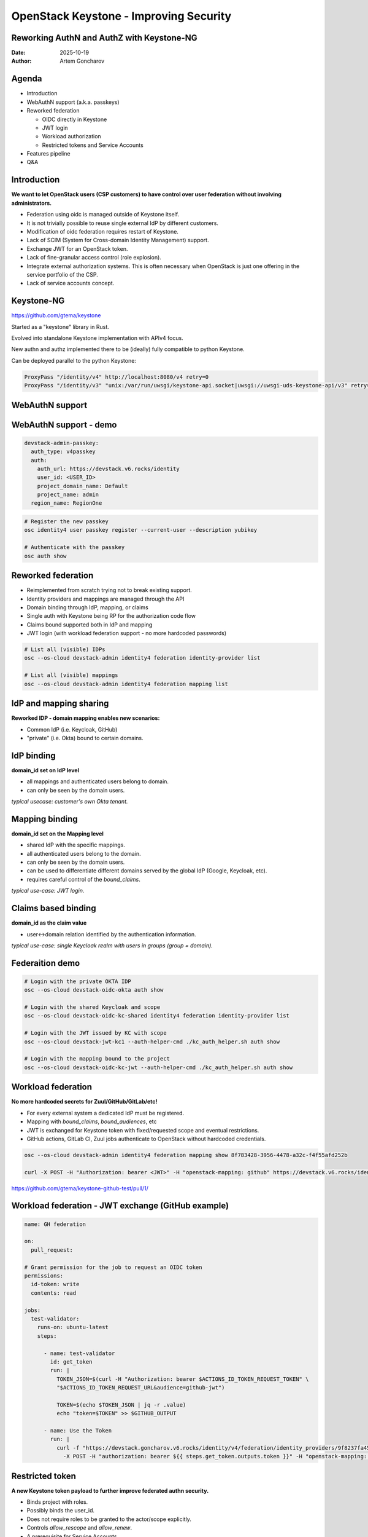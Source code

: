 =======================================
OpenStack Keystone - Improving Security
=======================================

Reworking AuthN and AuthZ with Keystone-NG
------------------------------------------


:Date: 2025-10-19
:Author: Artem Goncharov

Agenda
------

- Introduction

- WebAuthN support (a.k.a. passkeys)

- Reworked federation

  - OIDC directly in Keystone

  - JWT login

  - Workload authorization

  - Restricted tokens and Service Accounts

- Features pipeline

- Q&A


Introduction
------------

**We want to let OpenStack users (CSP customers) to have control over user federation without involving administrators.**

- Federation using oidc is managed outside of Keystone itself.

- It is not trivially possible to reuse single external IdP by different
  customers.

- Modification of oidc federation requires restart of Keystone.

- Lack of SCIM (System for Cross-domain Identity Management) support.

- Exchange JWT for an OpenStack token.

- Lack of fine-granular access control (role explosion).

- Integrate external authorization systems. This is often necessary when
  OpenStack is just one offering in the service portfolio of the CSP.

- Lack of service accounts concept.

Keystone-NG
-----------

`https://github.com/gtema/keystone <https://github.com/gtema/keystone>`_

Started as a "keystone" library in Rust.

Evolved into standalone Keystone implementation with APIv4 focus.

New authn and authz implemented there to be (ideally) fully compatible to python
Keystone.

Can be deployed parallel to the python Keystone:

.. code:: config

   ProxyPass "/identity/v4" http://localhost:8080/v4 retry=0
   ProxyPass "/identity/v3" "unix:/var/run/uwsgi/keystone-api.socket|uwsgi://uwsgi-uds-keystone-api/v3" retry=0


WebAuthN support
----------------

.. image:: webauthn_auth.svg
   :height: 500px

WebAuthN support - demo
-----------------------

.. code:: yaml

  devstack-admin-passkey:
    auth_type: v4passkey
    auth:
      auth_url: https://devstack.v6.rocks/identity
      user_id: <USER_ID>
      project_domain_name: Default
      project_name: admin
    region_name: RegionOne

.. code:: console

   # Register the new passkey
   osc identity4 user passkey register --current-user --description yubikey

   # Authenticate with the passkey
   osc auth show

Reworked federation
-------------------

- Reimplemented from scratch trying not to break existing support.

- Identity providers and mappings are managed through the API

- Domain binding through IdP, mapping, or claims

- Single auth with Keystone being RP for the authorization code flow

- Claims bound supported both in IdP and mapping

- JWT login (with workload federation support - no more hardcoded passwords)

.. code:: console

   # List all (visible) IDPs
   osc --os-cloud devstack-admin identity4 federation identity-provider list

   # List all (visible) mappings
   osc --os-cloud devstack-admin identity4 federation mapping list

IdP and mapping sharing
-----------------------

**Reworked IDP - domain mapping enables new scenarios:**

- Common IdP (i.e. Keycloak, GitHub)

- "private" (i.e. Okta) bound to certain domains.

IdP binding
-----------

**domain_id set on IdP level**

- all mappings and authenticated users belong to domain.

- can only be seen by the domain users.

*typical usecase: customer's own Okta tenant.*

Mapping binding
---------------

**domain_id set on the Mapping level**

- shared IdP with the specific mappings.

- all authenticated users belong to the domain.

- can only be seen by the domain users.

- can be used to differentiate different domains served by the global IdP
  (Google, Keycloak, etc).

- requires careful control of the `bound_claims`.

*typical use-case: JWT login.*

Claims based binding
--------------------

**domain_id as the claim value**

- user<->domain relation identified by the authentication information.

*typical use-case: single Keycloak realm with users in groups (group =
domain).*


Federaition demo
----------------

.. code:: console

   # Login with the private OKTA IDP
   osc --os-cloud devstack-oidc-okta auth show

   # Login with the shared Keycloak and scope
   osc --os-cloud devstack-oidc-kc-shared identity4 federation identity-provider list

   # Login with the JWT issued by KC with scope
   osc --os-cloud devstack-jwt-kc1 --auth-helper-cmd ./kc_auth_helper.sh auth show

   # Login with the mapping bound to the project
   osc --os-cloud devstack-oidc-kc-jwt --auth-helper-cmd ./kc_auth_helper.sh auth show


Workload federation
-------------------

**No more hardcoded secrets for Zuul/GitHub/GitLab/etc!**

- For every external system a dedicated IdP must be registered.

- Mapping with `bound_claims`, `bound_audiences`, etc

- JWT is exchanged for Keystone token with fixed/requested scope and eventual
  restrictions.

- GitHub actions, GitLab CI, Zuul jobs authenticate to OpenStack without
  hardcoded credentials.

.. code:: console

   osc --os-cloud devstack-admin identity4 federation mapping show 8f783428-3956-4478-a32c-f4f55afd252b

   curl -X POST -H "Authorization: bearer <JWT>" -H "openstack-mapping: github" https://devstack.v6.rocks/identity/v4/federation/identity_providers/<IDP_ID>/jwt


`https://github.com/gtema/keystone-github-test/pull/1/ <https://github.com/gtema/keystone-github-test/pull/1/>`_

Workload federation - JWT exchange (GitHub example)
---------------------------------------------------

.. code:: yaml

  name: GH federation

  on:
    pull_request:

  # Grant permission for the job to request an OIDC token
  permissions:
    id-token: write
    contents: read

  jobs:
    test-validator:
      runs-on: ubuntu-latest
      steps:

        - name: test-validator
          id: get_token
          run: |
            TOKEN_JSON=$(curl -H "Authorization: bearer $ACTIONS_ID_TOKEN_REQUEST_TOKEN" \
            "$ACTIONS_ID_TOKEN_REQUEST_URL&audience=github-jwt")

            TOKEN=$(echo $TOKEN_JSON | jq -r .value)
            echo "token=$TOKEN" >> $GITHUB_OUTPUT

        - name: Use the Token
          run: |
            curl -f "https://devstack.goncharov.v6.rocks/identity/v4/federation/identity_providers/9f8237fa457d4fe8b1ce4530b86a074c/jwt" \
              -X POST -H "authorization: bearer ${{ steps.get_token.outputs.token }}" -H "openstack-mapping: github"

Restricted token
----------------

**A new Keystone token payload to further improve federated authn security.**

- Binds project with roles.

- Possibly binds the user_id.

- Does not require roles to be granted to the actor/scope explicitly.

- Controls `allow_rescope` and `allow_renew`.

- A prerequisite for Service Accounts.

Restricted token - continue
---------------------------

- May be further extended with individual policy rules to implement
  fine-granular permissions beyond roles.

- Federation mapping can point at the token_restriction "policy".

- `allow_rescope = false` prevents token rescoping.

- `allow_renew = false` prevents toking renewal (getting token from token).

- "user" authenticated through the mapping with restriction gets isolated
  permissions.

.. code:: console

   # Login with JWT using the restricted mapping
   osc --os-cloud devstack-jwt-kc-restricted --auth-helper-cmd ./kc_auth_helper_org2_user2.sh auth show

   # List user role assignments
   osc --os-cloud devstack-admin identity role-assignment list --user-id 0c6fb78d3acd476ea1b348d2b7ac6824

   # Get the auth token
   TOKEN=$(osc --os-cloud devstack-jwt-kc-restricted --auth-helper-cmd ./kc_auth_helper_org2_user2.sh auth login)

   # Check the token renew
   curl -i  -X POST -H "Content-Type: application/json"  -d '
   { "auth": {
       "identity": {
         "methods": ["token"],
         "token": {
           "id": "'$TOKEN'"
         }
       }
     }
   }'   "https://devstack.goncharov.v6.rocks/identity/v4/auth/tokens" ; echo

Couldn't we just accept the JWT in OpenStack services:
------------------------------------------------------

- Current policies require scope and roles information

- How to "revoke" trust

- How to "disable" domain/project/user

- How to provide endpoint catalog

- No other cloud is doing so

Service Accounts
----------------

**Service Account is a "user" that does not have credentials.**

- Does not map to the "human", but rather to technical systems.

- Certain similarity with application credentials.

- Can only login through federated login (JWT) issued by trusted issuers.

- Gets predefined permissions with elevation control.

API policy using Open Policy Agent
----------------------------------

**Policy enforcement is done with Open Policy Agent.**

- full request and authn data part of the context. For the list every query
  parameter.

- `show` is evaluated with the requested object in the context.

- `update` gets current and updated object in the context.

- `delete` gets current state in the context.

*Example: prevent server update/deletion with the tag "prod" without special role.*

Policies can differ for different domains. Long-run - customer managed policy injects. 

Next features
-------------

- Complete token restrictions.

- Service accounts.

- Make 2fa eforcement on the domain level, rather than the user level.

- Add TLS as 2fa on the domain level.

- IP Whitelist for auth on the domain level?

- SCIM server functionality


End?
----

Thank you for showing interest!

`https://github.com/gtema/keystone <https://github.com/gtema/keystone>`_
